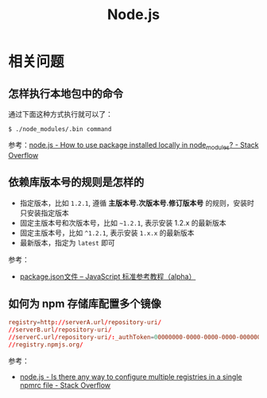 #+TITLE:      Node.js

* 目录                                                    :TOC_4_gh:noexport:
- [[#相关问题][相关问题]]
  - [[#怎样执行本地包中的命令][怎样执行本地包中的命令]]
  - [[#依赖库版本号的规则是怎样的][依赖库版本号的规则是怎样的]]
  - [[#如何为-npm-存储库配置多个镜像][如何为 npm 存储库配置多个镜像]]

* 相关问题
** 怎样执行本地包中的命令
   通过下面这种方式执行就可以了：
   #+BEGIN_EXAMPLE
     $ ./node_modules/.bin command
   #+END_EXAMPLE
   
   参考：[[https://stackoverflow.com/questions/9679932/how-to-use-package-installed-locally-in-node-modules][node.js - How to use package installed locally in node_modules? - Stack Overflow]]

** 依赖库版本号的规则是怎样的
   + 指定版本，比如 ~1.2.1~, 遵循 *主版本号.次版本号.修订版本号* 的规则，安装时只安装指定版本
   + 固定主版本号和次版本号，比如 ~~1.2.1~, 表示安装 1.2.x 的最新版本
   + 固定主版本号，比如 ~^1.2.1~, 表示安装 ~1.x.x~ 的最新版本
   + 最新版本，指定为 ~latest~ 即可

   参考：
   + [[https://javascript.ruanyifeng.com/nodejs/packagejson.html][package.json文件 -- JavaScript 标准参考教程（alpha）]]

** 如何为 npm 存储库配置多个镜像
   #+begin_src conf
     registry=http://serverA.url/repository-uri/
     //serverB.url/repository-uri/
     //serverC.url/repository-uri/:_authToken=00000000-0000-0000-0000-0000000000000
     //registry.npmjs.org/
   #+end_src

   参考：
   + [[https://stackoverflow.com/questions/32633678/is-there-any-way-to-configure-multiple-registries-in-a-single-npmrc-file][node.js - Is there any way to configure multiple registries in a single npmrc file - Stack Overflow]]

